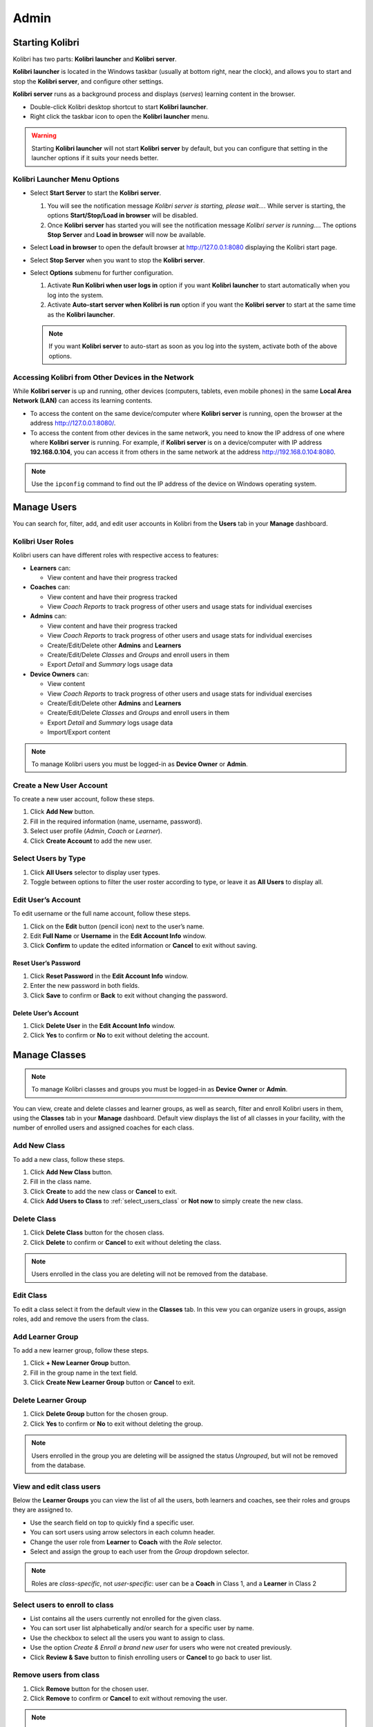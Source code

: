 Admin
===============

Starting Kolibri
----------------

Kolibri has two parts: **Kolibri launcher** and **Kolibri server**.

**Kolibri launcher** is located in the Windows taskbar (usually at bottom right, near the clock), and allows you to start and stop the **Kolibri server**, and configure other settings.

**Kolibri server** runs as a background process and displays (*serves*) learning content in the browser.

* Double-click Kolibri desktop shortcut to start **Kolibri launcher**.
* Right click the taskbar icon to open the **Kolibri launcher** menu.

.. image:: img/task_tray_options.png
  :alt: kolibri taskbar menu options

.. warning::
  Starting **Kolibri launcher** will not start **Kolibri server** by default, but you can configure that setting in the launcher options if it suits your needs better.


Kolibri Launcher Menu Options
~~~~~~~~~~~~~~~~~~~~~~~~~~~~~

* Select **Start Server** to start the **Kolibri server**. 

  #. You will see the notification message *Kolibri server is starting, please wait...*. While server is starting, the options **Start/Stop/Load in browser** will be disabled.
  #. Once **Kolibri server** has started you will see the notification message *Kolibri server is running...*. The options **Stop Server** and **Load in browser** will now be available.
* Select **Load in browser** to open the default browser at http://127.0.0.1:8080 displaying the Kolibri start page.
* Select **Stop Server** when you want to stop the **Kolibri server**.
* Select **Options** submenu for further configuration.

  #. Activate **Run Kolibri when user logs in** option if you want **Kolibri launcher** to start automatically when you log into the system.
  #. Activate **Auto-start server when Kolibri is run** option if you want the **Kolibri server** to start at the same time as the **Kolibri launcher**.
  
  .. note::
    If you want **Kolibri server** to auto-start as soon as you log into the system, activate both of the above options. 

 
Accessing Kolibri from Other Devices in the Network
~~~~~~~~~~~~~~~~~~~~~~~~~~~~~~~~~~~~~~~~~~~~~~~~~~~ 

While **Kolibri server** is up and running, other devices (computers, tablets, even mobile phones) in the same **Local Area Network (LAN)** can access its learning contents.

* To access the content on the same device/computer where **Kolibri server** is running, open the browser at the address http://127.0.0.1:8080/. 

* To access the content from other devices in the same network, you need to know the IP address of one where where **Kolibri server** is running. For example, if **Kolibri server** is on a device/computer with IP address **192.168.0.104**, you can access it from others in the same network at the address http://192.168.0.104:8080. 
.. note::
  Use the ``ipconfig`` command to find out the IP address of the device on Windows operating system.


Manage Users
------------

You can search for, filter, add, and edit user accounts in Kolibri from the **Users** tab in your **Manage** dashboard.

.. image:: img/manage_users.png
  :alt: manage users

Kolibri User Roles
~~~~~~~~~~~~~~~~~~

Kolibri users can have different roles with respective access to features:

* **Learners** can:
  
  * View content and have their progress tracked
* **Coaches** can:
  
  * View content and have their progress tracked
  * View *Coach Reports* to track progress of other users and usage stats for individual exercises
* **Admins** can:

  * View content and have their progress tracked
  * View *Coach Reports* to track progress of other users and usage stats for individual exercises
  * Create/Edit/Delete other **Admins** and **Learners**
  * Create/Edit/Delete *Classes* and *Groups* and enroll users in them
  * Export *Detail* and *Summary* logs usage data
* **Device Owners** can:

  * View content
  * View *Coach Reports* to track progress of other users and usage stats for individual exercises
  * Create/Edit/Delete other **Admins** and **Learners**
  * Create/Edit/Delete *Classes* and *Groups* and enroll users in them
  * Export *Detail* and *Summary* logs usage data
  * Import/Export content


.. note::
  To manage Kolibri users you must be logged-in as **Device Owner** or **Admin**.


Create a New User Account
~~~~~~~~~~~~~~~~~~~~~~~~~

To create a new user account, follow these steps.

#. Click **Add New** button.
#. Fill in the required information (name, username, password).
#. Select user profile (*Admin*, *Coach* or *Learner*). 
#. Click **Create Account** to add the new user.

.. image:: img/add_new_account.png
  :alt: add new account form


Select Users by Type
~~~~~~~~~~~~~~~~~~~~

#. Click **All Users** selector to display user types. 
#. Toggle between options to filter the user roster according to type, or leave it as **All Users** to display all.

.. image:: img/select_users.png
  :alt: select users


Edit User’s Account
~~~~~~~~~~~~~~~~~~~

To edit username or the full name account, follow these steps.

#. Click on the **Edit** button (pencil icon) next to the user’s name.
#. Edit **Full Name** or **Username** in the **Edit Account Info** window. 
#. Click **Confirm** to update the edited information or **Cancel** to exit without saving.

.. image:: img/edit_account_info.png
  :alt: edit account info form


Reset User’s Password
*********************

#. Click **Reset Password** in the **Edit Account Info** window. 
#. Enter the new password in both fields.
#. Click **Save** to confirm or **Back** to exit without changing the password.

.. image:: img/edit_password.png
  :alt: edit password form


Delete User’s Account
*********************

#. Click **Delete User** in the **Edit Account Info** window.
#. Click **Yes** to confirm or **No** to exit without deleting the account.

.. image:: img/delete_account_confirm.png
  :alt: confirm delete account


Manage Classes
--------------

.. note::
  To manage Kolibri classes and groups you must be logged-in as **Device Owner** or **Admin**.

You can view, create and delete classes and learner groups, as well as search, filter and enroll Kolibri users in them, using the **Classes** tab in your **Manage** dashboard. Default view displays the list of all classes in your facility, with the number of enrolled users and assigned coaches for each class. 

.. image:: img/classes.png
  :alt: manage classes


Add New Class
~~~~~~~~~~~~~

To add a new class, follow these steps.

#. Click **Add New Class** button.
#. Fill in the class name. 
#. Click **Create** to add the new class or **Cancel** to exit.
#. Click **Add Users to Class** to :ref:`select_users_class` or **Not now** to simply create the new class. 


Delete Class
~~~~~~~~~~~~

#. Click **Delete Class** button for the chosen class.
#. Click **Delete** to confirm or **Cancel** to exit without deleting the class. 

.. image:: img/delete_class.png
  :alt: delete class

.. note::
  Users enrolled in the class you are deleting will not be removed from the database.


Edit Class
~~~~~~~~~~

To edit a class select it from the default view in the **Classes** tab. In this vew you can organize users in groups, assign roles, add and remove the users from the class. 


Add Learner Group
~~~~~~~~~~~~~~~~~

.. image:: img/learner_groups.png
  :alt: learner groups list

To add a new learner group, follow these steps.

#. Click **+ New Learner Group** button.
#. Fill in the group name in the text field. 
#. Click **Create New Learner Group** button or **Cancel** to exit.

.. image:: img/create_learner_group.png
  :alt: create learner group


Delete Learner Group
~~~~~~~~~~~~~~~~~~~~

#. Click **Delete Group** button for the chosen group.
#. Click **Yes** to confirm or **No** to exit without deleting the group.

.. image:: img/delete_learner_group.png
  :alt: delete learner group

.. note::
  Users enrolled in the group you are deleting will be assigned the status *Ungrouped*, but will not be removed from the database.


View and edit class users
~~~~~~~~~~~~~~~~~~~~~~~~~

Below the **Learner Groups** you can view the list of all the users, both learners and coaches, see their roles and groups they are assigned to.

.. image:: img/learners_coaches.png
  :alt: list view of class users 

* Use the search field on top to quickly find a specific user.
* You can sort users using arrow selectors in each column header.
* Change the user role from **Learner** to **Coach** with the *Role* selector.
* Select and assign the group to each user from the *Group* dropdown selector.

.. note::
  Roles are *class-specific*, not *user-specific*: user can be a **Coach** in Class 1, and a **Learner** in Class 2

.. _select_users_class:

Select users to enroll to class
~~~~~~~~~~~~~~~~~~~~~~~~~~~~~~~

.. image:: img/add_users_to_class.png
  :alt: add users to the newly created class

* List contains all the users currently not enrolled for the given class.
* You can sort user list alphabetically and/or search for a specific user by name.
* Use the checkbox to select all the users you want to assign to class.
* Use the option *Create & Enroll a brand new user* for users who were not created previously.
* Click **Review & Save** button to finish enrolling users or **Cancel** to go back to user list.

.. image:: img/create_enroll.png
  :alt: create and enroll a brand new user


Remove users from class
~~~~~~~~~~~~~~~~~~~~~~~

#. Click **Remove** button for the chosen user.
#. Click **Remove** to confirm or **Cancel** to exit without removing the user.

.. image:: img/remove_user_from_class.png
  :alt: remove user from class

.. note::
  Users removed from the class will not be deleted from the database, and you can still access their account from the **Users** tab in the **Manage** dashboard.


Manage Data
-----------

.. note::
  To manage Kolibri usage data you must be logged-in as **Device Owner** or **Admin**. 

You can download Kolibri *Detail* and *Summary* logs usage data and export in the CSV format from the **Data** tab in your **Manage** dashboard.

.. image:: img/export_usage_data.png
  :alt: options for exporting usage data 


Manage Content
--------------

.. note::
  To manage Kolibri content you must be logged-in as **Device Owner**. 

Kolibri **Content Channel** is a collection of educational resources (video, audio or document files) prepared and organized by the content curator for their use in Kolibri. Each Kolibri **Content Channel** has its own *Content Channel ID* on `Kolibri content curation server <https://contentworkshop.learningequality.org/accounts/login/>`_ database that you will receive from the content curator who assembled the channel.

You can import and export **Content Channels** for Kolibri in the **Content** tab.

.. image:: img/manage_content.png
  :alt: manage content page with list of available channels



Import Content Channel to Kolibri
~~~~~~~~~~~~~~~~~~~~~~~~~~~~~~~~~

To import **Content Channel** to Kolibri, follow these steps.

#. Click **Import** button in **My Channels** pane.
#. Choose the source option (*Internet* or *Local Drives*).

.. image:: img/import_choose_source.png
  :alt: choose source for importing content


Import Content Channel from the Internet
****************************************

#. Choose option for *Internet*.
#. Enter *Content Database ID* for the desired channel from the content curation server. 
#. Click **Import** button.
#. Wait for the content to be downloaded and appear under the **My Channels** heading.

.. image:: img/import_internet.png
  :alt: enter content id to import channel from internet

.. image:: img/import_CC.png
  :alt: 


Import Content Channel from a Local Drive
*****************************************

#. Choose option for *Local Drives*.
#. Kolibri will automatically detect the drive(s) with available content files. 
#. Click **Import** button.
#. Wait for the content to be imported and appear under the **My Channels** heading.

.. image:: img/import_local_drive.png
  :alt: import channel from detected local drive

.. note::
  If the local drive is not detected, try re-inserting the storage device (USB key or external hard disk) and pressing the button **Refresh**.


Export from Kolibri to Local Drive
~~~~~~~~~~~~~~~~~~~~~~~~~~~~~~~~~~

#. Click **Export** button in **My Channels** pane.
#. Select the local drive where you wish to export **Kolibri** content.
#. Click **Export** button.

.. image:: img/export_local_drive.png
  :alt: export channel to detected local drive

.. image:: img/export_local_drive2.png
  :alt: 


Get support
-----------

If you want to contact **Learning Equality** Support team to report an issue, or share your experience about using Kolibri, please register at our `Community Forums <https://community.learningequality.org/>`_.

Once you register on our forums, please read the the first two pinned topics (*Welcome to LE’s Support Community* and *How do I post to this forum?* ) 

You can add the new topic with the **+ New Topic** button on the right. Make sure to select the **Kolibri** category in the **Create a New Topic** window so it’s easier to classify and respond to.

.. image:: img/community_forums.png
  :alt: add new topic on community forums

